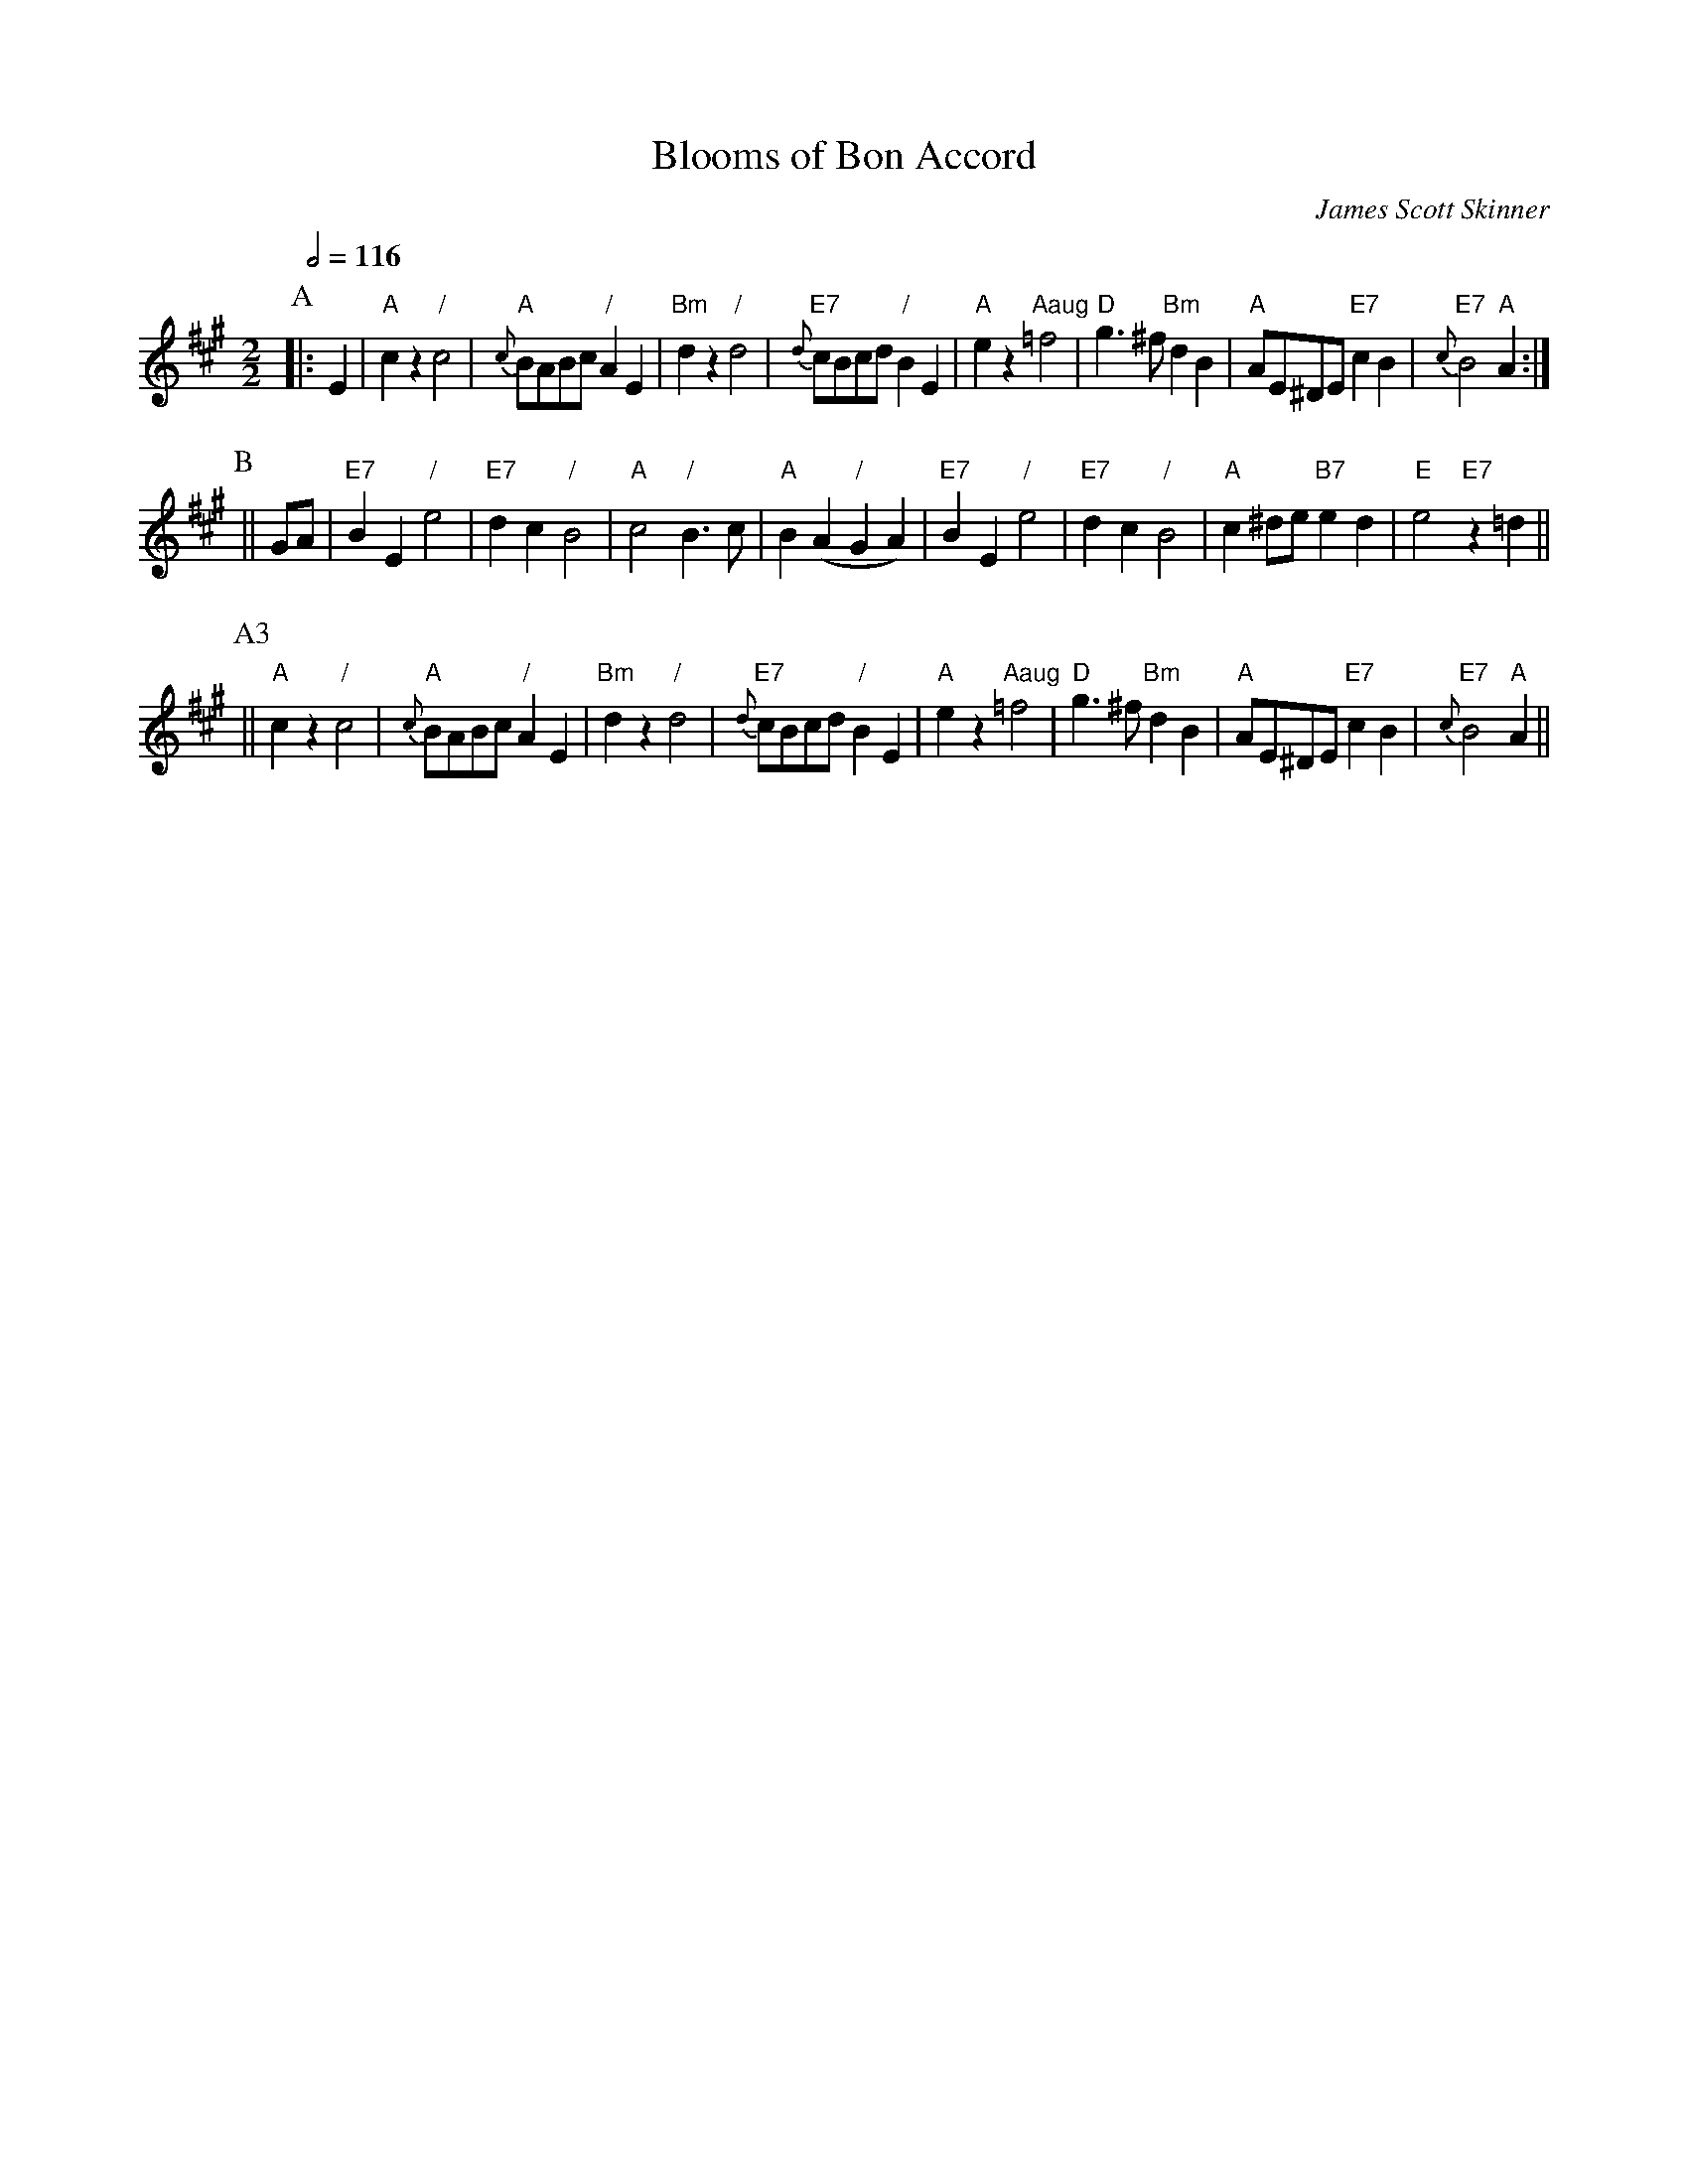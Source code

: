 X:62
T:Blooms of Bon Accord
C:James Scott Skinner
S:Colin Hume's website,  colinhume.com  - chords can also be printed below the stave.
Q:1/2=116
M:2/2
L:1/8
K:A
P:A
|: E2 | "A"c2z2 "/"c4 | "A"{c}BABc "/"A2E2 | "Bm"d2z2 "/"d4 | "E7"{d}cBcd "/"B2E2 |\
"A"e2z2 "Aaug"=f4 | "D"g3^f "Bm"d2B2 | "A"AE^DE "E7"c2B2 | "E7"{c}B4 "A"A2 :|
P:B
|| GA | "E7"B2E2 "/"e4 | "E7"d2c2 "/"B4 | "A"c4 "/"B3c | "A"B2(A2 "/"G2A2) |\
"E7"B2E2 "/"e4 | "E7"d2c2 "/"B4 | "A"c2^de "B7"e2d2 | "E"e4 "E7"z2=d2 ||
P:A3
|| "A"c2z2 "/"c4 | "A"{c}BABc "/"A2E2 | "Bm"d2z2 "/"d4 | "E7"{d}cBcd "/"B2E2 |\
"A"e2z2 "Aaug"=f4 | "D"g3^f "Bm"d2B2 | "A"AE^DE "E7"c2B2 | "E7"{c}B4 "A"A2 ||
